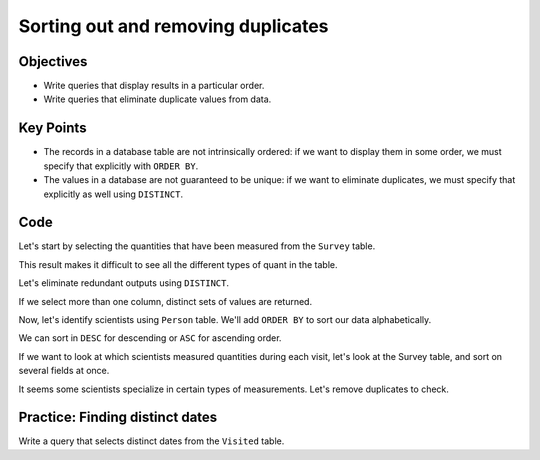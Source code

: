 Sorting out and removing duplicates
===================================

Objectives
----------

-  Write queries that display results in a particular order.
-  Write queries that eliminate duplicate values from data.

..  youtube:: 5Qfzm4vr5qY
   :width: 100%

Key Points
----------

-  The records in a database table are not intrinsically ordered: 
   if we want to display them in some order, we must specify that 
   explicitly with ``ORDER BY``.
-  The values in a database are not guaranteed to be unique: if we 
   want to eliminate duplicates, we must specify that explicitly as 
   well using ``DISTINCT``.

Code
----

Let's start by selecting the quantities that have been measured 
from the ``Survey`` table.

.. tab:: SQL

   .. code:: sql

      SELECT quant FROM Survey;

.. tab:: Output

   .. code:: none

      quant
      -----
      rad  
      sal  
      rad  
      sal  
      rad  
      sal  
      temp 
      rad  
      sal  
      temp 
      rad  
      temp 
      sal  
      rad  
      sal  
      temp 
      sal  
      rad  
      sal  
      sal  
      rad 

This result makes it difficult to see all the different types of 
quant in the table.

Let's eliminate redundant outputs using ``DISTINCT``.

.. tab:: SQL

   .. code:: sql

      SELECT DISTINCT quant FROM Survey;

.. tab:: Output

   .. code:: none

      quant
      -----
      rad  
      sal  
      temp 

If we select more than one column, distinct sets of values are returned.

.. tab:: SQL

   .. code:: sql

      SELECT DISTINCT taken, quant FROM Survey;

.. tab:: Output

   .. code:: none

      taken  quant
      -----  -----
      619    rad  
      619    sal  
      622    rad  
      622    sal  
      734    rad  
      734    sal  
      734    temp 
      735    rad  
      735    sal  
      735    temp 
      751    rad  
      751    temp 
      751    sal  
      752    rad  
      752    sal  
      752    temp 
      837    rad  
      837    sal  
      844    rad  

Now, let's identify scientists using ``Person`` table. We'll add ``ORDER BY`` 
to sort our data alphabetically.

.. tab:: SQL

   .. code:: sql

      SELECT * FROM Person ORDER BY id;

.. tab:: Output

   .. code:: none

      id        personal   family  
      --------  ---------  --------
      danforth  Frank      Danforth
      dyer      William    Dyer    
      lake      Anderson   Lake    
      pb        Frank      Pabodie 
      roe       Valentina  Roerich 

We can sort in ``DESC`` for descending or ``ASC`` for ascending order.

.. tab:: SQL

   .. code:: sql

      SELECT * FROM Person ORDER BY id DESC;

.. tab:: Output

   .. code:: none

      id        personal   family  
      --------  ---------  --------
      roe       Valentina  Roerich 
      pb        Frank      Pabodie 
      lake      Anderson   Lake    
      dyer      William    Dyer    
      danforth  Frank      Danforth

If we want to look at which scientists measured quantities during each visit,
let's look at the Survey table, and sort on several fields at once.

.. tab:: SQL

   .. code:: sql

      SELECT taken, person, quant FROM Survey 
      ORDER BY taken ASC, person DESC;

.. tab:: Output

   .. code:: none

      taken  person  quant
      -----  ------  -----
      619    dyer    rad  
      619    dyer    sal  
      622    dyer    rad  
      622    dyer    sal  
      734    pb      rad  
      734    pb      temp 
      734    lake    sal  
      735    pb      rad  
      735            sal  
      735            temp 
      751    pb      rad  
      751    pb      temp 
      751    lake    sal  
      752    roe     sal  
      752    lake    rad  
      752    lake    sal  
      752    lake    temp 
      837    roe     sal  
      837    lake    rad  
      837    lake    sal  
      844    roe     rad 

It seems some scientists specialize in certain types of measurements. 
Let's remove duplicates to check.

.. tab:: SQL

   .. code:: sql

      SELECT DISTINCT quant, person FROM Survey ORDER BY quant ASC;

.. tab:: Output

   .. code:: none

      quant  person
      -----  ------
      rad    dyer  
      rad    pb    
      rad    lake  
      rad    roe   
      sal    dyer  
      sal    lake  
      sal          
      sal    roe   
      temp   pb    
      temp         
      temp   lake  

Practice: Finding distinct dates
--------------------------------

Write a query that selects distinct dates from the ``Visited`` table.

.. collapse:: Solution

   .. container::

      .. tab:: SQL

         .. code:: sql

            SELECT DISTINCT dated FROM Visited;

      .. tab:: Output

         .. code:: none

            dated     
            ----------
            1927-02-08
            1927-02-10
            1930-01-07
            1930-01-12
            1930-02-26
                     
            1932-01-14
            1932-03-22
